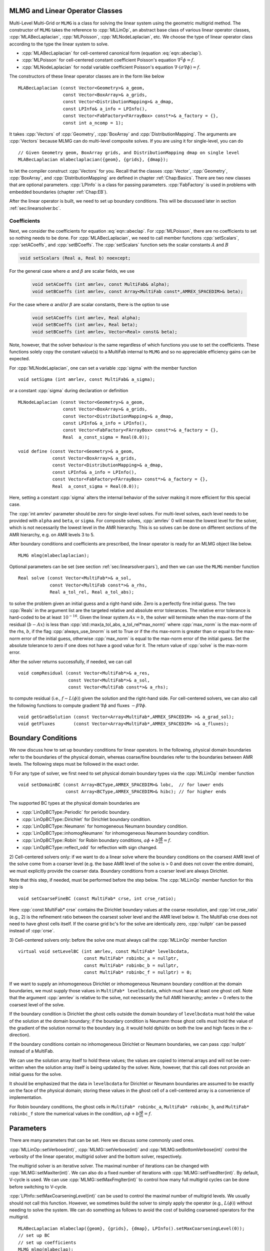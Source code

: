 .. role:: cpp(code)
   :language: c++

.. role:: fortran(code)
   :language: fortran


MLMG and Linear Operator Classes
================================

Multi-Level Multi-Grid or ``MLMG`` is a class for solving the linear
system using the geometric multigrid method.  The constructor of
``MLMG`` takes the reference to :cpp:`MLLinOp`, an abstract base
class of various linear operator
classes, :cpp:`MLABecLaplacian`, :cpp:`MLPoisson`,
:cpp:`MLNodeLaplacian`, etc.  We choose the type of linear operator
class according to the type the linear system to solve.

- :cpp:`MLABecLaplacian` for cell-centered canonical form (equation :eq:`eqn::abeclap`).

- :cpp:`MLPoisson` for cell-centered constant coefficient Poisson's
  equation :math:`\nabla^2 \phi = f`.

- :cpp:`MLNodeLaplacian` for nodal variable coefficient Poisson's
  equation :math:`\nabla \cdot (\sigma \nabla \phi) = f`.

The constructors of these linear operator classes are in the form like
below

.. highlight:: c++

::

    MLABecLaplacian (const Vector<Geometry>& a_geom,
                     const Vector<BoxArray>& a_grids,
                     const Vector<DistributionMapping>& a_dmap,
                     const LPInfo& a_info = LPInfo(),
                     const Vector<FabFactory<FArrayBox> const*>& a_factory = {},
                     const int a_ncomp = 1);

It takes :cpp:`Vectors` of :cpp:`Geometry`, :cpp:`BoxArray` and
:cpp:`DistributionMapping`.  The arguments are :cpp:`Vectors` because MLMG can
do multi-level composite solves.  If you are using it for single-level,
you can do

.. highlight:: c++

::

    // Given Geometry geom, BoxArray grids, and DistributionMapping dmap on single level
    MLABecLaplacian mlabeclaplacian({geom}, {grids}, {dmap});

to let the compiler construct :cpp:`Vectors` for you.  Recall that the
classes :cpp:`Vector`, :cpp:`Geometry`, :cpp:`BoxArray`, and
:cpp:`DistributionMapping` are defined in chapter :ref:`Chap:Basics`.  There are
two new classes that are optional parameters.  :cpp:`LPInfo` is a
class for passing parameters.  :cpp:`FabFactory` is used in problems
with embedded boundaries (chapter :ref:`Chap:EB`).

After the linear operator is built, we need to set up boundary
conditions.  This will be discussed later in section
:ref:`sec:linearsolver:bc`.

Coefficients
------------

Next, we consider the coefficients for equation :eq:`eqn::abeclap`.
For :cpp:`MLPoisson`, there are no coefficients to set so nothing needs to be done.
For :cpp:`MLABecLaplacian`, we need to call member functions :cpp:`setScalars`,
:cpp:`setACoeffs`, and :cpp:`setBCoeffs`.
The :cpp:`setScalars` function sets the scalar constants :math:`A` and :math:`B`

.. code-block::

    void setScalars (Real a, Real b) noexcept;


For the general case where
:math:`\alpha` and :math:`\beta` are scalar fields, we use

  .. code-block::

      void setACoeffs (int amrlev, const MultiFab& alpha);
      void setBCoeffs (int amrlev, const Array<MultiFab const*,AMREX_SPACEDIM>& beta);

For the case where :math:`\alpha` and/or :math:`\beta` are scalar constants,
there is the option to use

  .. code-block::

      void setACoeffs (int amrlev, Real alpha);
      void setBCoeffs (int amrlev, Real beta);
      void setBCoeffs (int amrlev, Vector<Real> const& beta);

Note, however, that the solver behaviour is the same regardless of which functions you
use to set the coefficients. These functions solely copy the constant value(s) to a MultiFab
internal to ``MLMG`` and so no appreciable efficiency gains can be expected.

For :cpp:`MLNodeLaplacian`,
one can set a variable :cpp:`sigma` with the member function

.. highlight:: c++

::

    void setSigma (int amrlev, const MultiFab& a_sigma);

or a constant :cpp:`sigma` during declaration or definition

.. highlight:: c++

::

    MLNodeLaplacian (const Vector<Geometry>& a_geom,
                     const Vector<BoxArray>& a_grids,
                     const Vector<DistributionMapping>& a_dmap,
                     const LPInfo& a_info = LPInfo(),
                     const Vector<FabFactory<FArrayBox> const*>& a_factory = {},
                     Real  a_const_sigma = Real(0.0));

    void define (const Vector<Geometry>& a_geom,
                 const Vector<BoxArray>& a_grids,
                 const Vector<DistributionMapping>& a_dmap,
                 const LPInfo& a_info = LPInfo(),
                 const Vector<FabFactory<FArrayBox> const*>& a_factory = {},
                 Real  a_const_sigma = Real(0.0));

Here, setting a constant :cpp:`sigma` alters the internal behavior of the solver making it more
efficient for this special case.

The :cpp:`int amrlev` parameter should be zero for single-level
solves.  For multi-level solves, each level needs to be provided with
``alpha`` and ``beta``, or ``sigma``.  For composite solves, :cpp:`amrlev` 0 will
mean the lowest level for the solver, which is not necessarily the lowest
level in the AMR hierarchy. This is so solves can be done on different sections
of the AMR hierarchy, e.g. on AMR levels 3 to 5.

After boundary conditions and coefficients are prescribed, the linear
operator is ready for an MLMG object like below.

.. highlight:: C++

::

    MLMG mlmg(mlabeclaplacian);

Optional parameters can be set (see section :ref:`sec:linearsolver:pars`),
and then we can use the ``MLMG`` member function

.. highlight:: C++

::

    Real solve (const Vector<MultiFab*>& a_sol,
                const Vector<MultiFab const*>& a_rhs,
                Real a_tol_rel, Real a_tol_abs);

to solve the problem given an initial guess and a right-hand side.
Zero is a perfectly fine initial guess.  The two :cpp:`Reals` in the argument
list are the targeted relative and absolute error tolerances. The relative
error tolerance is hard-coded to be at least :math:`10^{-16}`.
Given the linear system :math:`Ax=b`, the solver will terminate when the
max-norm of the residual (:math:`b-Ax`) is less than
:cpp:`std::max(a_tol_abs, a_tol_rel*max_norm)` where :cpp:`max_norm`
is the max-norm of the rhs, :math:`b`, if the flag :cpp:`always_use_bnorm` is
set to True or if the rhs max-norm is greater than or equal to the max-norm error
of the initial guess, otherwise :cpp:`max_norm` is equal to the max-norm error
of the initial guess.  Set the absolute tolerance to zero if one does not have a
good value for it.  The return value of :cpp:`solve` is the max-norm error.

After the solver returns successfully, if needed, we can call

.. highlight:: c++

::

    void compResidual (const Vector<MultiFab*>& a_res,
                       const Vector<MultiFab*>& a_sol,
                       const Vector<MultiFab const*>& a_rhs);

to compute residual (i.e., :math:`f - L(\phi)`) given the solution and
the right-hand side.  For cell-centered solvers, we can also call the
following functions to compute gradient :math:`\nabla \phi` and fluxes
:math:`-\beta \nabla \phi`.

.. highlight:: c++

::

    void getGradSolution (const Vector<Array<MultiFab*,AMREX_SPACEDIM> >& a_grad_sol);
    void getFluxes       (const Vector<Array<MultiFab*,AMREX_SPACEDIM> >& a_fluxes);


.. _sec:linearsolver:bc:

Boundary Conditions
===================

We now discuss how to set up boundary conditions for linear operators.
In the following, physical domain boundaries refer to the boundaries
of the physical domain, whereas coarse/fine boundaries refer to the
boundaries between AMR levels. The following steps must be
followed in the exact order.

1) For any type of solver, we first need to set physical domain boundary types via the :cpp:`MLLinOp` member
function

.. highlight:: c++

::

    void setDomainBC (const Array<BCType,AMREX_SPACEDIM>& lobc,  // for lower ends
                      const Array<BCType,AMREX_SPACEDIM>& hibc); // for higher ends

The supported BC types at the physical domain boundaries are

- :cpp:`LinOpBCType::Periodic` for periodic boundary.

- :cpp:`LinOpBCType::Dirichlet` for Dirichlet boundary condition.

- :cpp:`LinOpBCType::Neumann` for homogeneous Neumann boundary condition.

- :cpp:`LinOpBCType::inhomogNeumann` for inhomogeneous Neumann boundary condition.

- :cpp:`LinOpBCType::Robin` for Robin boundary conditions, :math:`a\phi + b\frac{\partial\phi}{\partial n} = f`.

- :cpp:`LinOpBCType::reflect_odd` for reflection with sign changed.

2) Cell-centered solvers only:
if we want to do a linear solve where the boundary conditions on the
coarsest AMR level of the solve come from a coarser level (e.g. the
base AMR level of the solve is > 0 and does not cover the entire domain),
we must explicitly provide the coarser data.  Boundary conditions from a
coarser level are always Dirichlet.

Note that this step, if needed, must be performed before the step below.
The :cpp:`MLLinOp` member function for this step is

.. highlight:: c++

::

    void setCoarseFineBC (const MultiFab* crse, int crse_ratio);

Here :cpp:`const MultiFab* crse` contains the Dirichlet boundary
values at the coarse resolution, and :cpp:`int crse_ratio` (e.g., 2)
is the refinement ratio between the coarsest solver level and the AMR
level below it.  The MultiFab crse does not need to have ghost cells itself.
If the coarse grid bc's for the solve are identically zero, :cpp:`nullptr`
can be passed instead of :cpp:`crse`.

3) Cell-centered solvers only:
before the solve one must always call the :cpp:`MLLinOp` member function

.. highlight:: c++

::

    virtual void setLevelBC (int amrlev, const MultiFab* levelbcdata,
                             const MultiFab* robinbc_a = nullptr,
                             const MultiFab* robinbc_b = nullptr,
                             const MultiFab* robinbc_f = nullptr) = 0;

If we want to supply an inhomogeneous Dirichlet or inhomogeneous Neumann
boundary condition at the domain boundaries, we must supply those values
in ``MultiFab* levelbcdata``, which must have at least one ghost cell.
Note that the argument :cpp:`amrlev` is relative to the solve, not
necessarily the full AMR hierarchy; amrlev = 0 refers to the coarsest
level of the solve.

If the boundary condition is Dirichlet the ghost cells outside the
domain boundary of ``levelbcdata`` must hold the value of the solution
at the domain boundary;
if the boundary condition is Neumann those ghost cells must hold
the value of the gradient of the solution normal to the boundary
(e.g. it would hold dphi/dx on both the low and high faces in the x-direction).

If the boundary conditions contain no inhomogeneous Dirichlet or Neumann boundaries,
we can pass :cpp:`nullptr` instead of a MultiFab.

We can use the solution array itself to hold these values;
the values are copied to internal arrays and will not be over-written
when the solution array itself is being updated by the solver.
Note, however, that this call does not provide an initial guess for the solve.

It should be emphasized that the data in ``levelbcdata`` for
Dirichlet or Neumann boundaries are assumed to be exactly on the face
of the physical domain; storing these values in the ghost cell of
a cell-centered array is a convenience of implementation.

For Robin boundary conditions, the ghost cells in
``MultiFab* robinbc_a``, ``MultiFab* robinbc_b``, and ``MultiFab* robinbc_f``
store the numerical values in the condition,
:math:`a\phi + b\frac{\partial\phi}{\partial n} = f`.

.. _sec:linearsolver:pars:

Parameters
==========

There are many parameters that can be set.  Here we discuss some
commonly used ones.

:cpp:`MLLinOp::setVerbose(int)`, :cpp:`MLMG::setVerbose(int)` and
:cpp:`MLMG:setBottomVerbose(int)` control the verbosity of the
linear operator, multigrid solver and the bottom solver, respectively.

The multigrid solver is an iterative solver.  The maximal number of
iterations can be changed with :cpp:`MLMG::setMaxIter(int)`.  We can
also do a fixed number of iterations with
:cpp:`MLMG::setFixedIter(int)`.  By default, V-cycle is used.  We can
use :cpp:`MLMG::setMaxFmgIter(int)` to control how many full multigrid
cycles can be done before switching to V-cycle.

:cpp:`LPInfo::setMaxCoarseningLevel(int)` can be used to control the
maximal number of multigrid levels.  We usually should not call this
function.  However, we sometimes build the solver to simply apply the
operator (e.g., :math:`L(\phi)`) without needing to solve the system.
We can do something as follows to avoid the cost of building coarsened
operators for the multigrid.

.. highlight:: c++

::

    MLABecLaplacian mlabeclap({geom}, {grids}, {dmap}, LPInfo().setMaxCoarseningLevel(0));
    // set up BC
    // set up coefficients
    MLMG mlmg(mlabeclap);
    // out = L(in)
    mlmg.apply(out, in);  // here both in and out are const Vector<MultiFab*>&

At the bottom of the multigrid cycles, we use a ``bottom solver`` which may be
different than the relaxation used at the other levels. The default bottom solver is the
biconjugate gradient stabilized method, but can easily be changed with the :cpp:`MLMG` member method

.. highlight:: c++

::

    void setBottomSolver (BottomSolver s);

Available choices are

- :cpp:`MLMG::BottomSolver::bicgstab`: The default.

- :cpp:`MLMG::BottomSolver::cg`: The conjugate gradient method.  The
  matrix must be symmetric.

- :cpp:`MLMG::BottomSolver::smoother`: Smoother such as Gauss-Seidel.

- :cpp:`MLMG::BottomSolver::bicgcg`: Start with bicgstab. Switch to cg
  if bicgstab fails.  The matrix must be symmetric.

- :cpp:`MLMG::BottomSolver::cgbicg`: Start with cg. Switch to bicgstab
  if cg fails.  The matrix must be symmetric.

- :cpp:`MLMG::BottomSolver::hypre`: One of the solvers available through hypre;
  see the section below on External Solvers

- :cpp:`MLMG::BottomSolver::petsc`: Currently for cell-centered only.

- :cpp:`LPInfo::setAgglomeration(bool)` (by default true) can be used
  continue to coarsen the multigrid by copying what would have been the
  bottom solver to a new :cpp:`MultiFab` with a new :cpp:`BoxArray` with
  fewer, larger grids, to allow for additional coarsening.

- :cpp:`LPInfo::setConsolidation(bool)` (by default true) can be used
  continue to transfer a multigrid problem to fewer MPI ranks.
  There are more setting sucsh as :cpp:`LPInfo::setConsolidationGridSize(int)`,
  :cpp:`consolidation_threshold`, :cpp:`consolidation_ratio`, and
  :cpp:`consolidation_strategy`, to give control over how this process works.

Boundary Stencils for Cell-Centered Solvers
===========================================

We have the option using the :cpp:`MLMG` member method

.. highlight:: c++

::

    void setMaxOrder (int maxorder);

to set the order of the cell-centered linear operator stencil at physical boundaries
with Dirichlet boundary conditions and at coarse-fine boundaries.  In both of these
cases, the boundary value is not defined at the center of the ghost cell.
The order determines the number of interior cells that are used in the extrapolation
of the boundary value from the cell face to the center of the ghost cell, where
the extrapolated value is then used in the regular stencil.  For example,
:cpp:`maxorder = 2` uses the boundary value and the first interior value to extrapolate
to the ghost cell center; :cpp:`maxorder = 3` uses the boundary value and the first two interior values.


Curvilinear Coordinates
=======================

Some of the linear solvers support curvilinear coordinates including 1D
spherical and 2d cylindrical :math:`(r,z)`.  In those cases, the
divergence operator has extra metric terms.  If one does not want the
solver to include the metric terms because they have been handled in
other ways, one can turn them off with a setter funtion. For
the cell-centered linear solvers `MLABecLaplacian` and `MLPoisson`, one
can call :cpp:`setMetricTerm(bool)` with :cpp:`false`
on the :cpp:`LPInfo` object passed to the constructor of linear
operators.
For the node-based `MLNodeLaplacian`, one can call :cpp:`setRZCorrection (bool)`
with :cpp:`false` on the `MLNodeLaplacian` object.

`MLABecLaplacian` and `MLPoisson` support both spherical and cylindrical
coordinates, while `MLNodeLaplacian` supports only cylindrical at this
time. Note that to use cylindrical coordinates with `MLNodeLaplacian`,
the application code must scale ``sigma`` by the radial coordinate
before calling :cpp:`setSigma()`.

Embedded Boundaries
===================

AMReX supports multi-level solvers for use with embedded boundaries.
These include
1) cell-centered solvers with homogeneous Neumann, homogeneous Dirichlet,
or inhomogeneous Dirichlet boundary conditions on the EB faces, and
2) nodal solvers with homogeneous Neumann boundary conditions,
or inflow velocity conditions on the EB faces.

To use a cell-centered solver with EB, one builds a linear operator
:cpp:`MLEBABecLap` with :cpp:`EBFArrayBoxFactory` (instead of a :cpp:`MLABecLaplacian`)

.. highlight:: c++

::

    MLEBABecLap (const Vector<Geometry>& a_geom,
                 const Vector<BoxArray>& a_grids,
                 const Vector<DistributionMapping>& a_dmap,
                 const LPInfo& a_info,
                 const Vector<EBFArrayBoxFactory const*>& a_factory);

The usage of this EB-specific class is essentially the same as
:cpp:`MLABecLaplacian`.

The default boundary condition on EB faces is homogeneous Neumann.

To set homogeneous Dirichlet boundary conditions, call

.. highlight:: c++

::

    ml_ebabeclap->setEBHomogDirichlet(lev, coeff);

where coeff can be a real number (i.e. the value is the same at every cell)
or is the MultiFab holding the coefficient of the gradient at each cell with an EB face.

To set inhomogeneous Dirichlet boundary conditions, call

.. highlight:: c++

::

    ml_ebabeclap->setEBDirichlet(lev, phi_on_eb, coeff);

where phi_on_eb is the MultiFab holding the Dirichlet values in every cut cell,
and coeff again is a real number (i.e. the value is the same at every cell)
or a MultiFab holding the coefficient of the gradient at each cell with an EB face.

Currently there are options to define the face-based coefficients on
face centers vs face centroids, and to interpret the solution variable
as being defined on cell centers vs cell centroids.

The default is for the solution variable to be defined at cell centers;
to tell the solver to interpret the solution variable as living
at cell centroids, you must set

.. highlight:: c++

::

    ml_ebabeclap->setPhiOnCentroid();

The default is for the face-based coefficients to be defined at face centers;
to tell the that the face-based coefficients should be interpreted
as living at face centroids, modify the setBCoeffs command to be

.. highlight:: c++

::

    ml_ebabeclap->setBCoeffs(lev, beta, MLMG::Location::FaceCentroid);

External Solvers
================

AMReX provides interfaces to the `hypre <https://computing.llnl.gov/projects/hypre-scalable-linear-solvers-multigrid-methods>`_ preconditioners and solvers, including BoomerAMG, GMRES (all variants), PCG, and BICGStab as
solvers, and BoomerAMG and Euclid as preconditioners.  These can be called as
as bottom solvers for both cell-centered and node-based problems.

If it is built with Hypre support, AMReX initializes Hypre by default in
`amrex::Initialize`.  If it is built with CUDA, AMReX will also set up Hypre
to run on device by default.  The user can choose to disable the Hypre
initialization by AMReX with :cpp:`ParmParse` parameter
``amrex.init_hypre=[0|1]``.

By default the AMReX linear solver code always tries to geometrically coarsen the
problem as much as possible.  However, as we have mentioned, we can
call :cpp:`setMaxCoarseningLevel(0)` on the :cpp:`LPInfo` object
passed to the constructor of a linear operator to disable the
coarsening completely.  In that case the bottom solver is solving the
residual correction form of the original problem. To build Hypre, follow the next steps:

.. highlight:: c++

::

    1.- git clone https://github.com/hypre-space/hypre.git
    2.- cd hypre/src
    3.- ./configure
        (if you want to build hypre with long long int, do ./configure --enable-bigint )
    4.- make install
    5.- Create an environment variable with the HYPRE directory --
        HYPRE_DIR=/hypre_path/hypre/src/hypre

To use hypre, one must include ``amrex/Src/Extern/HYPRE`` in the build system.
For examples of using hypre, we refer the reader to
`ABecLaplacian`_ or `NodeTensorLap`_.

.. _`ABecLaplacian`: https://amrex-codes.github.io/amrex/tutorials_html/LinearSolvers_Tutorial.html

.. _`NodeTensorLap`: https://amrex-codes.github.io/amrex/tutorials_html/LinearSolvers_Tutorial.html

The following parameter should be set to True if the problem to be solved has a singular matrix.
In this case, the solution is only defined to within a constant.  Setting this parameter to True
replaces one row in the matrix sent to hypre from AMReX by a row that sets the value at one cell to 0.

- :cpp:`hypre.adjust_singular_matrix`:   Default is False.


The following parameters can be set in the inputs file to control the choice of preconditioner and smoother:

- :cpp:`hypre.hypre_solver`:   Default is BoomerAMG.

- :cpp:`hypre.hypre_preconditioner`: Default is none;  otherwise the type must be specified.

- :cpp:`hypre.recompute_preconditioner`: Default true.  Option to recompute the preconditioner.

- :cpp:`hypre.write_matrix_files`: Default false.   Option to write out matrix into text files.

- :cpp:`hypre.overwrite_existing_matrix_files`: Default false.   Option to over-write existing matrix files.


The following parameters can be set in the inputs file to control the BoomerAMG solver specifically:

- :cpp:`hypre.bamg_verbose`: verbosity of BoomerAMG preconditioner. Default 0. See `HYPRE_BoomerAMGSetPrintLevel`

- :cpp:`hypre.bamg_logging`: Default 0. See `HYPRE_BoomerAMGSetLogging`

- :cpp:`hypre.bamg_coarsen_type`: Default 6.  See `HYPRE_BoomerAMGSetCoarsenType`

- :cpp:`hypre.bamg_cycle_type`: Default 1.  See `HYPRE_BoomerAMGSetCycleType`

- :cpp:`hypre.bamg_relax_type`: Default 6.  See `HYPRE_BoomerAMGSetRelaxType`

- :cpp:`hypre.bamg_relax_order`: Default 1.  See `HYPRE_BoomerAMGSetRelaxOrder`

- :cpp:`hypre.bamg_num_sweeps`: Default 2.  See `HYPRE_BoomerAMGSetNumSweeps`

- :cpp:`hypre.bamg_max_levels`: Default 20.  See `HYPRE_BoomerAMGSetMaxLevels`

- :cpp:`hypre.bamg_strong_threshold`: Default 0.25 for 2D, 0.57 for 3D.  See `HYPRE_BoomerAMGSetStrongThreshold`

- :cpp:`hypre.bamg_interp_type`:  Default 0.  See `HYPRE_BoomerAMGSetInterpType`

The user is referred to the
`hypre <https://computing.llnl.gov/projects/hypre-scalable-linear-solvers-multigrid-methods>`_ Hypre Reference Manual for full details on the usage of the parameters described briefly above.

AMReX can also use `PETSc <https://www.mcs.anl.gov/petsc/>`_ as a bottom solver for cell-centered
problems. To build PETSc, follow the next steps:

.. highlight:: c++

::

    1.- git clone https://github.com/petsc/petsc.git
    2.- cd petsc
    3.- ./configure --download-hypre=yes --prefix=build_dir
    4.- Follow the steps given by petsc
    5.- Create an environment variable with the PETSC directory --
        PETSC_DIR=/petsc_path/petsc/build_dir

To use PETSc, one must include ``amrex/Src/Extern/PETSc``
in the build system.  For an example of using PETSc, we refer the
reader to the tutorial, `ABecLaplacian`_.

Tensor Solve
============

Application codes that solve the Navier-Stokes equations need to evaluate
the viscous term;  solving for this term implicitly requires a multi-component
solve with cross terms.  Because this is a commonly used motif, we provide
a tensor solve for cell-centered velocity components.

Consider a velocity field :math:`U = (u,v,w)` with all
components co-located on cell centers.  The viscous term can be written in vector form as

.. math::

 \nabla \cdot (\eta \nabla U) + \nabla \cdot (\eta (\nabla U)^T ) + \nabla \cdot ( (\kappa - \frac{2}{3} \eta) (\nabla \cdot U) )

and in 3-d Cartesian component form as

.. math::

 ( (\eta u_x)_x + (\eta u_y)_y + (\eta u_z)_z ) + ( (\eta u_x)_x + (\eta v_x)_y + (\eta w_x)_z ) +  ( (\kappa - \frac{2}{3} \eta) (u_x+v_y+w_z) )_x

 ( (\eta v_x)_x + (\eta v_y)_y + (\eta v_z)_z ) + ( (\eta u_y)_x + (\eta v_y)_y + (\eta w_y)_z ) +  ( (\kappa - \frac{2}{3} \eta) (u_x+v_y+w_z) )_y

 ( (\eta w_x)_x + (\eta w_y)_y + (\eta w_z)_z ) + ( (\eta u_z)_x + (\eta v_z)_y + (\eta w_z)_z ) +  ( (\kappa - \frac{2}{3} \eta) (u_x+v_y+w_z) )_z


Here :math:`\eta` is the dynamic viscosity and :math:`\kappa` is the bulk viscosity.

We evaluate the following terms from the above using the ``MLABecLaplacian`` and ``MLEBABecLaplacian`` operators;

.. math::

   ( (\frac{4}{3} \eta + \kappa) u_x)_x + (              \eta           u_y)_y + (\eta u_z)_z

                 (\eta           v_x)_x + ( (\frac{4}{3} \eta + \kappa) v_y)_y + (\eta v_z)_z

    (\eta w_x)_x                        + (              \eta           w_y)_y + ( (\frac{4}{3} \eta + \kappa) w_z)_z

the following cross-terms are evaluated separately using the ``MLTensorOp`` and ``MLEBTensorOp`` operators.

.. math::

    ( (\kappa - \frac{2}{3} \eta) (v_y + w_z) )_x + (\eta v_x)_y  + (\eta w_x)_z

    (\eta u_y)_x + ( (\kappa - \frac{2}{3} \eta) (u_x + w_z) )_y  + (\eta w_y)_z

    (\eta u_z)_x + (\eta v_z)_y - ( (\kappa - \frac{2}{3} \eta) (u_x + v_y) )_z

The code below is an example of how to set up the solver to compute the
viscous term `divtau` explicitly:

.. highlight:: c++

::

   Box domain(geom[0].Domain());

   // Set BCs for Poisson solver in bc_lo, bc_hi
   ...

   //
   // First define the operator "ebtensorop"
   // Note we call LPInfo().setMaxCoarseningLevel(0) because we are only applying the operator,
   //      not doing an implicit solve
   //
   //       (alpha * a - beta * (del dot b grad)) sol
   //
   // LPInfo                       info;
   MLEBTensorOp ebtensorop(geom, grids, dmap, LPInfo().setMaxCoarseningLevel(0),
                           amrex::GetVecOfConstPtrs(ebfactory));

   // It is essential that we set MaxOrder of the solver to 2
   // if we want to use the standard sol(i)-sol(i-1) approximation
   // for the gradient at Dirichlet boundaries.
   // The solver's default order is 3 and this uses three points for the
   // gradient at a Dirichlet boundary.
   ebtensorop.setMaxOrder(2);

   // LinOpBCType Definitions are in amrex/Src/Boundary/AMReX_LO_BCTYPES.H
   ebtensorop.setDomainBC ( {(LinOpBCType)bc_lo[0], (LinOpBCType)bc_lo[1], (LinOpBCType)bc_lo[2]},
                            {(LinOpBCType)bc_hi[0], (LinOpBCType)bc_hi[1], (LinOpBCType)bc_hi[2]} );

   // Return div (eta grad)) phi
   ebtensorop.setScalars(0.0, -1.0);

   amrex::Vector<amrex::Array<std::unique_ptr<amrex::MultiFab>, AMREX_SPACEDIM>> b;
   b.resize(max_level + 1);

   // Compute the coefficients
   for (int lev = 0; lev < nlev; lev++)
   {
       // We average eta onto faces
       for(int dir = 0; dir < AMREX_SPACEDIM; dir++)
       {
           BoxArray edge_ba = grids[lev];
           edge_ba.surroundingNodes(dir);
           b[lev][dir] = std::make_unique<MultiFab>(edge_ba, dmap[lev], 1, nghost, MFInfo(), *ebfactory[lev]);
       }

       average_cellcenter_to_face( GetArrOfPtrs(b[lev]), *etan[lev], geom[lev] );

       b[lev][0] -> FillBoundary(geom[lev].periodicity());
       b[lev][1] -> FillBoundary(geom[lev].periodicity());
       b[lev][2] -> FillBoundary(geom[lev].periodicity());

       ebtensorop.setShearViscosity  (lev, GetArrOfConstPtrs(b[lev]));
       ebtensorop.setEBShearViscosity(lev, (*eta[lev]));

       ebtensorop.setLevelBC ( lev, GetVecOfConstPtrs(vel)[lev] );
   }

   MLMG solver(ebtensorop);

   solver.apply(GetVecOfPtrs(divtau), GetVecOfPtrs(vel));


Multi-Component Operators
=========================

This section discusses solving linear systems in which the solution variable :math:`\mathbf{\phi}` has multiple components.
An example (implemented in the ``MultiComponent`` tutorial) might be:

.. math::

   D(\mathbf{\phi})_i = \sum_{i=1}^N \alpha_{ij} \nabla^2 \phi_j

(Note: only operators of the form :math:`D:\mathbb{R}^n\to\mathbb{R}^n` are currently allowed.)

- To implement a multi-component *cell-based* operator, inherit from the ``MLCellLinOp`` class.
  Override the ``getNComp`` function to return the number of components (``N``)that the operator will use.
  The solution and rhs fabs must also have at least one ghost node.
  ``Fapply``, ``Fsmooth``, ``Fflux`` must be implemented such that the solution and rhs fabs all have ``N`` components.

- Implementing a multi-component *node-based* operator is slightly different.
  A MC nodal operator must specify that the reflux-free coarse/fine strategy is being used by the solver.

  .. code::

     solver.setCFStrategy(MLMG::CFStrategy::ghostnodes);

  The reflux-free method circumvents the need to implement a special ``reflux`` at the coarse-fine boundary.
  This is accomplished by using ghost nodes.
  Each AMR level must have 2 layers of ghost nodes.
  The second (outermost) layer of nodes is treated as constant by the relaxation, essentially acting as a Dirichlet boundary.
  The first layer of nodes is evolved using the relaxation, in the same manner as the rest of the solution.
  When the residual is restricted onto the coarse level (in ``reflux``) this allows the residual at the coarse-fine boundary to be interpolated using the first layer of ghost nodes.
  :numref:`fig::refluxfreecoarsefine` illustrates the how the coarse-fine update takes place.

  .. _fig::refluxfreecoarsefine:

  .. figure:: ./LinearSolvers/refluxfreecoarsefine.png
     :height: 4cm
     :align: center

     Reflux-free coarse-fine boundary update.
     Level 2 ghost nodes (small dark blue) are interpolated from coarse boundary.
     Level 1 ghost nodes are updated during the relaxation along with all the other interior fine nodes.
     Coarse nodes (large blue) on the coarse/fine boundary are updated by restricting with interior nodes
     and the first level of ghost nodes.
     Coarse nodes underneath level 2 ghost nodes are not updated.
     The remaining coarse nodes are updates by restriction.

  The MC nodal operator can inherit from the ``MCNodeLinOp`` class.
  ``Fapply``, ``Fsmooth``, and ``Fflux`` must update level 1 ghost nodes that are inside the domain.
  `interpolation` and `restriction` can be implemented as usual.
  `reflux` is a straightforward restriction from fine to coarse, using level 1 ghost nodes for restriction as described above.

See ``amrex-tutorials/ExampleCodes/LinearSolvers/MultiComponent`` for a complete working example.

.. solver reuse

